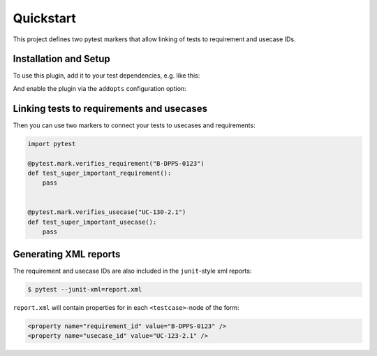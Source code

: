 Quickstart
==========

This project defines two pytest markers that allow linking of
tests to requirement and usecase IDs.


Installation and Setup
----------------------

To use this plugin, add it to your test dependencies, e.g. like this:

.. code-block:: toml
   :caption: ``pyproject.toml``
   :emphasize-lines: 4

   [project.optional-dependencies]
   test = [
     "pytest",
     "pytest-requirements",
     "pytest-cov",
   ]

And enable the plugin via the ``addopts`` configuration option:

.. code-block:: toml
   :caption: ``pyproject.toml``
   :emphasize-lines: 4

   [tool.pytest.ini_options]
   minversion = "7"
   testpaths = ["src"]
   addopts = ["-p", "pytest_requirements"]


Linking tests to requirements and usecases
------------------------------------------

Then you can use two markers to connect your tests to usecases and requirements:

.. code-block:: python

   import pytest

   @pytest.mark.verifies_requirement("B-DPPS-0123")
   def test_super_important_requirement():
       pass


   @pytest.mark.verifies_usecase("UC-130-2.1")
   def test_super_important_usecase():
       pass


Generating XML reports
----------------------

The requirement and usecase IDs are also included in the ``junit``-style xml reports:

.. code-block:: shell

   $ pytest --junit-xml=report.xml

``report.xml`` will contain properties for in each ``<testcase>``-node of the form:

.. code-block:: xml

   <property name="requirement_id" value="B-DPPS-0123" />
   <property name="usecase_id" value="UC-123-2.1" />
